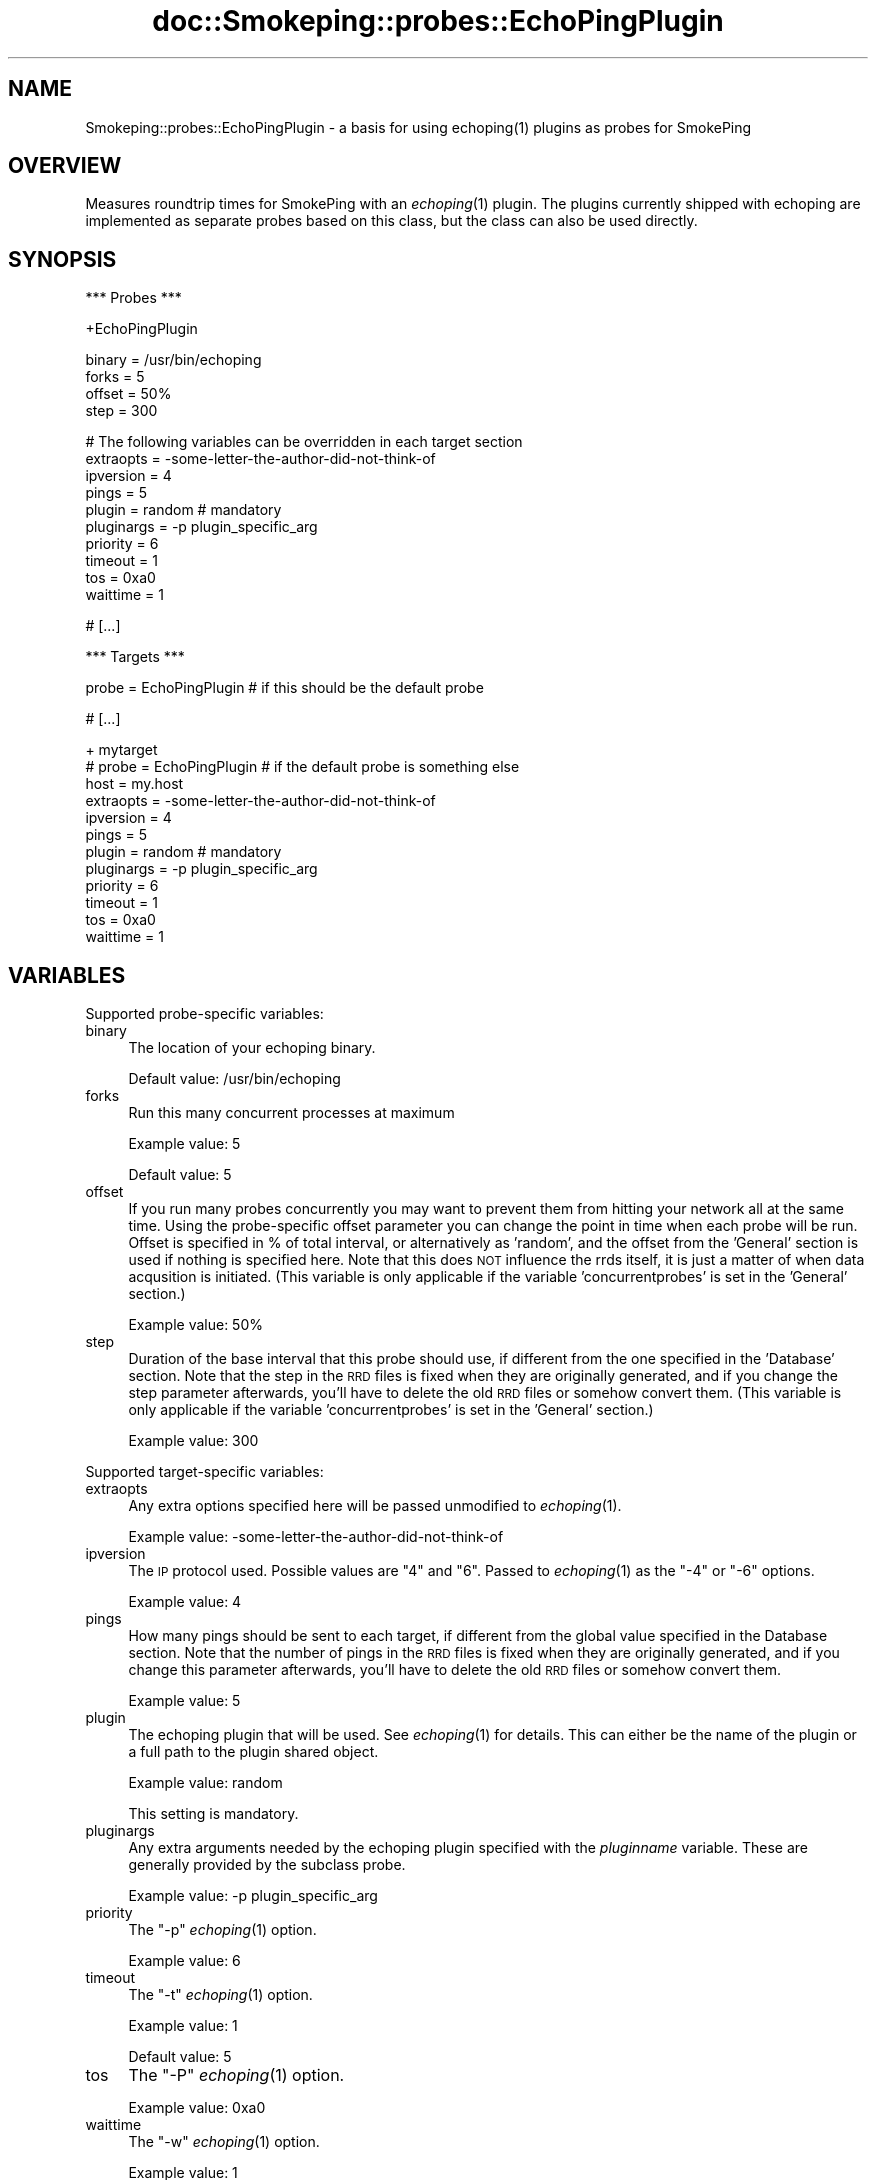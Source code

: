 .\" Automatically generated by Pod::Man v1.37, Pod::Parser v1.32
.\"
.\" Standard preamble:
.\" ========================================================================
.de Sh \" Subsection heading
.br
.if t .Sp
.ne 5
.PP
\fB\\$1\fR
.PP
..
.de Sp \" Vertical space (when we can't use .PP)
.if t .sp .5v
.if n .sp
..
.de Vb \" Begin verbatim text
.ft CW
.nf
.ne \\$1
..
.de Ve \" End verbatim text
.ft R
.fi
..
.\" Set up some character translations and predefined strings.  \*(-- will
.\" give an unbreakable dash, \*(PI will give pi, \*(L" will give a left
.\" double quote, and \*(R" will give a right double quote.  \*(C+ will
.\" give a nicer C++.  Capital omega is used to do unbreakable dashes and
.\" therefore won't be available.  \*(C` and \*(C' expand to `' in nroff,
.\" nothing in troff, for use with C<>.
.tr \(*W-
.ds C+ C\v'-.1v'\h'-1p'\s-2+\h'-1p'+\s0\v'.1v'\h'-1p'
.ie n \{\
.    ds -- \(*W-
.    ds PI pi
.    if (\n(.H=4u)&(1m=24u) .ds -- \(*W\h'-12u'\(*W\h'-12u'-\" diablo 10 pitch
.    if (\n(.H=4u)&(1m=20u) .ds -- \(*W\h'-12u'\(*W\h'-8u'-\"  diablo 12 pitch
.    ds L" ""
.    ds R" ""
.    ds C` ""
.    ds C' ""
'br\}
.el\{\
.    ds -- \|\(em\|
.    ds PI \(*p
.    ds L" ``
.    ds R" ''
'br\}
.\"
.\" If the F register is turned on, we'll generate index entries on stderr for
.\" titles (.TH), headers (.SH), subsections (.Sh), items (.Ip), and index
.\" entries marked with X<> in POD.  Of course, you'll have to process the
.\" output yourself in some meaningful fashion.
.if \nF \{\
.    de IX
.    tm Index:\\$1\t\\n%\t"\\$2"
..
.    nr % 0
.    rr F
.\}
.\"
.\" For nroff, turn off justification.  Always turn off hyphenation; it makes
.\" way too many mistakes in technical documents.
.hy 0
.if n .na
.\"
.\" Accent mark definitions (@(#)ms.acc 1.5 88/02/08 SMI; from UCB 4.2).
.\" Fear.  Run.  Save yourself.  No user-serviceable parts.
.    \" fudge factors for nroff and troff
.if n \{\
.    ds #H 0
.    ds #V .8m
.    ds #F .3m
.    ds #[ \f1
.    ds #] \fP
.\}
.if t \{\
.    ds #H ((1u-(\\\\n(.fu%2u))*.13m)
.    ds #V .6m
.    ds #F 0
.    ds #[ \&
.    ds #] \&
.\}
.    \" simple accents for nroff and troff
.if n \{\
.    ds ' \&
.    ds ` \&
.    ds ^ \&
.    ds , \&
.    ds ~ ~
.    ds /
.\}
.if t \{\
.    ds ' \\k:\h'-(\\n(.wu*8/10-\*(#H)'\'\h"|\\n:u"
.    ds ` \\k:\h'-(\\n(.wu*8/10-\*(#H)'\`\h'|\\n:u'
.    ds ^ \\k:\h'-(\\n(.wu*10/11-\*(#H)'^\h'|\\n:u'
.    ds , \\k:\h'-(\\n(.wu*8/10)',\h'|\\n:u'
.    ds ~ \\k:\h'-(\\n(.wu-\*(#H-.1m)'~\h'|\\n:u'
.    ds / \\k:\h'-(\\n(.wu*8/10-\*(#H)'\z\(sl\h'|\\n:u'
.\}
.    \" troff and (daisy-wheel) nroff accents
.ds : \\k:\h'-(\\n(.wu*8/10-\*(#H+.1m+\*(#F)'\v'-\*(#V'\z.\h'.2m+\*(#F'.\h'|\\n:u'\v'\*(#V'
.ds 8 \h'\*(#H'\(*b\h'-\*(#H'
.ds o \\k:\h'-(\\n(.wu+\w'\(de'u-\*(#H)/2u'\v'-.3n'\*(#[\z\(de\v'.3n'\h'|\\n:u'\*(#]
.ds d- \h'\*(#H'\(pd\h'-\w'~'u'\v'-.25m'\f2\(hy\fP\v'.25m'\h'-\*(#H'
.ds D- D\\k:\h'-\w'D'u'\v'-.11m'\z\(hy\v'.11m'\h'|\\n:u'
.ds th \*(#[\v'.3m'\s+1I\s-1\v'-.3m'\h'-(\w'I'u*2/3)'\s-1o\s+1\*(#]
.ds Th \*(#[\s+2I\s-2\h'-\w'I'u*3/5'\v'-.3m'o\v'.3m'\*(#]
.ds ae a\h'-(\w'a'u*4/10)'e
.ds Ae A\h'-(\w'A'u*4/10)'E
.    \" corrections for vroff
.if v .ds ~ \\k:\h'-(\\n(.wu*9/10-\*(#H)'\s-2\u~\d\s+2\h'|\\n:u'
.if v .ds ^ \\k:\h'-(\\n(.wu*10/11-\*(#H)'\v'-.4m'^\v'.4m'\h'|\\n:u'
.    \" for low resolution devices (crt and lpr)
.if \n(.H>23 .if \n(.V>19 \
\{\
.    ds : e
.    ds 8 ss
.    ds o a
.    ds d- d\h'-1'\(ga
.    ds D- D\h'-1'\(hy
.    ds th \o'bp'
.    ds Th \o'LP'
.    ds ae ae
.    ds Ae AE
.\}
.rm #[ #] #H #V #F C
.\" ========================================================================
.\"
.IX Title "doc::Smokeping::probes::EchoPingPlugin 3"
.TH doc::Smokeping::probes::EchoPingPlugin 3 "2008-03-10" "2.3.3" "SmokePing"
.SH "NAME"
Smokeping::probes::EchoPingPlugin \- a basis for using echoping(1) plugins as probes for SmokePing
.SH "OVERVIEW"
.IX Header "OVERVIEW"
Measures roundtrip times for SmokePing with an \fIechoping\fR\|(1) plugin. The plugins
currently shipped with echoping are implemented as separate probes based
on this class, but the class can also be used directly.
.SH "SYNOPSIS"
.IX Header "SYNOPSIS"
.Vb 1
\& *** Probes ***
.Ve
.PP
.Vb 1
\& +EchoPingPlugin
.Ve
.PP
.Vb 4
\& binary = /usr/bin/echoping
\& forks = 5
\& offset = 50%
\& step = 300
.Ve
.PP
.Vb 10
\& # The following variables can be overridden in each target section
\& extraopts = \-some\-letter\-the\-author\-did\-not\-think\-of
\& ipversion = 4
\& pings = 5
\& plugin = random # mandatory
\& pluginargs = \-p plugin_specific_arg
\& priority = 6
\& timeout = 1
\& tos = 0xa0
\& waittime = 1
.Ve
.PP
.Vb 1
\& # [...]
.Ve
.PP
.Vb 1
\& *** Targets ***
.Ve
.PP
.Vb 1
\& probe = EchoPingPlugin # if this should be the default probe
.Ve
.PP
.Vb 1
\& # [...]
.Ve
.PP
.Vb 12
\& + mytarget
\& # probe = EchoPingPlugin # if the default probe is something else
\& host = my.host
\& extraopts = \-some\-letter\-the\-author\-did\-not\-think\-of
\& ipversion = 4
\& pings = 5
\& plugin = random # mandatory
\& pluginargs = \-p plugin_specific_arg
\& priority = 6
\& timeout = 1
\& tos = 0xa0
\& waittime = 1
.Ve
.SH "VARIABLES"
.IX Header "VARIABLES"
Supported probe-specific variables:
.IP "binary" 4
.IX Item "binary"
The location of your echoping binary.
.Sp
Default value: /usr/bin/echoping
.IP "forks" 4
.IX Item "forks"
Run this many concurrent processes at maximum
.Sp
Example value: 5
.Sp
Default value: 5
.IP "offset" 4
.IX Item "offset"
If you run many probes concurrently you may want to prevent them from
hitting your network all at the same time. Using the probe-specific
offset parameter you can change the point in time when each probe will
be run. Offset is specified in % of total interval, or alternatively as
\&'random', and the offset from the 'General' section is used if nothing
is specified here. Note that this does \s-1NOT\s0 influence the rrds itself,
it is just a matter of when data acqusition is initiated.
(This variable is only applicable if the variable 'concurrentprobes' is set
in the 'General' section.)
.Sp
Example value: 50%
.IP "step" 4
.IX Item "step"
Duration of the base interval that this probe should use, if different
from the one specified in the 'Database' section. Note that the step in
the \s-1RRD\s0 files is fixed when they are originally generated, and if you
change the step parameter afterwards, you'll have to delete the old \s-1RRD\s0
files or somehow convert them. (This variable is only applicable if
the variable 'concurrentprobes' is set in the 'General' section.)
.Sp
Example value: 300
.PP
Supported target-specific variables:
.IP "extraopts" 4
.IX Item "extraopts"
Any extra options specified here will be passed unmodified to \fIechoping\fR\|(1).
.Sp
Example value: \-some\-letter\-the\-author\-did\-not\-think\-of
.IP "ipversion" 4
.IX Item "ipversion"
The \s-1IP\s0 protocol used. Possible values are \*(L"4\*(R" and \*(L"6\*(R". 
Passed to \fIechoping\fR\|(1) as the \*(L"\-4\*(R" or \*(L"\-6\*(R" options.
.Sp
Example value: 4
.IP "pings" 4
.IX Item "pings"
How many pings should be sent to each target, if different from the global
value specified in the Database section. Note that the number of pings in
the \s-1RRD\s0 files is fixed when they are originally generated, and if you
change this parameter afterwards, you'll have to delete the old \s-1RRD\s0
files or somehow convert them.
.Sp
Example value: 5
.IP "plugin" 4
.IX Item "plugin"
The echoping plugin that will be used. See \fIechoping\fR\|(1) for details.
This can either be the name of the plugin or a full path to the
plugin shared object.
.Sp
Example value: random
.Sp
This setting is mandatory.
.IP "pluginargs" 4
.IX Item "pluginargs"
Any extra arguments needed by the echoping plugin specified with the 
\&\fIpluginname\fR variable. These are generally provided by the subclass probe.
.Sp
Example value: \-p plugin_specific_arg
.IP "priority" 4
.IX Item "priority"
The \*(L"\-p\*(R" \fIechoping\fR\|(1) option.
.Sp
Example value: 6
.IP "timeout" 4
.IX Item "timeout"
The \*(L"\-t\*(R" \fIechoping\fR\|(1) option.
.Sp
Example value: 1
.Sp
Default value: 5
.IP "tos" 4
.IX Item "tos"
The \*(L"\-P\*(R" \fIechoping\fR\|(1) option.
.Sp
Example value: 0xa0
.IP "waittime" 4
.IX Item "waittime"
The \*(L"\-w\*(R" \fIechoping\fR\|(1) option.
.Sp
Example value: 1
.SH "AUTHORS"
.IX Header "AUTHORS"
Niko Tyni <ntyni@iki.fi>
.SH "NOTES"
.IX Header "NOTES"
The \fIfill\fR, \fIsize\fR and \fIudp\fR EchoPing variables are not valid by default for EchoPingPlugin \-derived probes.
.PP
Plugins are available starting with echoping version 6.
.SH "SEE ALSO"
.IX Header "SEE ALSO"
Smokeping::probes::EchoPing,
Smokeping::probes::EchoPingLDAP,
Smokeping::probes::EchoPingDNS,
Smokeping::probes::EchoPingWhois
